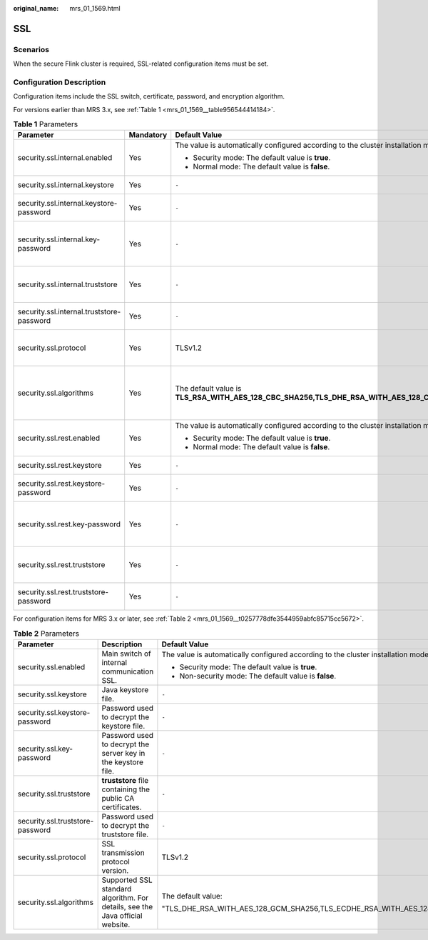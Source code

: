 :original_name: mrs_01_1569.html

.. _mrs_01_1569:

SSL
===

Scenarios
---------

When the secure Flink cluster is required, SSL-related configuration items must be set.

Configuration Description
-------------------------

Configuration items include the SSL switch, certificate, password, and encryption algorithm.

For versions earlier than MRS 3.x, see :ref:`Table 1 <mrs_01_1569__table956544414184>`.

.. _mrs_01_1569__table956544414184:

.. table:: **Table 1** Parameters

   +-------------------------------------------+-----------------+-----------------------------------------------------------------------------------------------------------------------------------+-------------------------------------------------------------------------------+
   | Parameter                                 | Mandatory       | Default Value                                                                                                                     | Description                                                                   |
   +===========================================+=================+===================================================================================================================================+===============================================================================+
   | security.ssl.internal.enabled             | Yes             | The value is automatically configured according to the cluster installation mode.                                                 | Main switch of internal communication SSL.                                    |
   |                                           |                 |                                                                                                                                   |                                                                               |
   |                                           |                 | -  Security mode: The default value is **true**.                                                                                  |                                                                               |
   |                                           |                 | -  Normal mode: The default value is **false**.                                                                                   |                                                                               |
   +-------------------------------------------+-----------------+-----------------------------------------------------------------------------------------------------------------------------------+-------------------------------------------------------------------------------+
   | security.ssl.internal.keystore            | Yes             | ``-``                                                                                                                             | Java keystore file.                                                           |
   +-------------------------------------------+-----------------+-----------------------------------------------------------------------------------------------------------------------------------+-------------------------------------------------------------------------------+
   | security.ssl.internal.keystore-password   | Yes             | ``-``                                                                                                                             | Password used to decrypt the keystore file.                                   |
   +-------------------------------------------+-----------------+-----------------------------------------------------------------------------------------------------------------------------------+-------------------------------------------------------------------------------+
   | security.ssl.internal.key-password        | Yes             | ``-``                                                                                                                             | Password used to decrypt the server key in the keystore file.                 |
   +-------------------------------------------+-----------------+-----------------------------------------------------------------------------------------------------------------------------------+-------------------------------------------------------------------------------+
   | security.ssl.internal.truststore          | Yes             | ``-``                                                                                                                             | **truststore** file containing the public CA certificates.                    |
   +-------------------------------------------+-----------------+-----------------------------------------------------------------------------------------------------------------------------------+-------------------------------------------------------------------------------+
   | security.ssl.internal.truststore-password | Yes             | ``-``                                                                                                                             | Password used to decrypt the truststore file.                                 |
   +-------------------------------------------+-----------------+-----------------------------------------------------------------------------------------------------------------------------------+-------------------------------------------------------------------------------+
   | security.ssl.protocol                     | Yes             | TLSv1.2                                                                                                                           | SSL transmission protocol version                                             |
   +-------------------------------------------+-----------------+-----------------------------------------------------------------------------------------------------------------------------------+-------------------------------------------------------------------------------+
   | security.ssl.algorithms                   | Yes             | The default value is **TLS_RSA_WITH_AES_128_CBC_SHA256,TLS_DHE_RSA_WITH_AES_128_CBC_SHA256,TLS_DHE_DSS_WITH_AES_128_CBC_SHA256**. | Supported SSL standard algorithm. For details, see the Java official website. |
   +-------------------------------------------+-----------------+-----------------------------------------------------------------------------------------------------------------------------------+-------------------------------------------------------------------------------+
   | security.ssl.rest.enabled                 | Yes             | The value is automatically configured according to the cluster installation mode.                                                 | Main switch of external communication SSL.                                    |
   |                                           |                 |                                                                                                                                   |                                                                               |
   |                                           |                 | -  Security mode: The default value is **true**.                                                                                  |                                                                               |
   |                                           |                 | -  Normal mode: The default value is **false**.                                                                                   |                                                                               |
   +-------------------------------------------+-----------------+-----------------------------------------------------------------------------------------------------------------------------------+-------------------------------------------------------------------------------+
   | security.ssl.rest.keystore                | Yes             | ``-``                                                                                                                             | Java keystore file.                                                           |
   +-------------------------------------------+-----------------+-----------------------------------------------------------------------------------------------------------------------------------+-------------------------------------------------------------------------------+
   | security.ssl.rest.keystore-password       | Yes             | ``-``                                                                                                                             | Password used to decrypt the keystore file.                                   |
   +-------------------------------------------+-----------------+-----------------------------------------------------------------------------------------------------------------------------------+-------------------------------------------------------------------------------+
   | security.ssl.rest.key-password            | Yes             | ``-``                                                                                                                             | Password used to decrypt the server key in the keystore file.                 |
   +-------------------------------------------+-----------------+-----------------------------------------------------------------------------------------------------------------------------------+-------------------------------------------------------------------------------+
   | security.ssl.rest.truststore              | Yes             | ``-``                                                                                                                             | **truststore** file containing the public CA certificates.                    |
   +-------------------------------------------+-----------------+-----------------------------------------------------------------------------------------------------------------------------------+-------------------------------------------------------------------------------+
   | security.ssl.rest.truststore-password     | Yes             | ``-``                                                                                                                             | Password used to decrypt the truststore file.                                 |
   +-------------------------------------------+-----------------+-----------------------------------------------------------------------------------------------------------------------------------+-------------------------------------------------------------------------------+

For configuration items for MRS 3.x or later, see :ref:`Table 2 <mrs_01_1569__t0257778dfe3544959abfc85715cc5672>`.

.. _mrs_01_1569__t0257778dfe3544959abfc85715cc5672:

.. table:: **Table 2** Parameters

   +----------------------------------+-------------------------------------------------------------------------------+-------------------------------------------------------------------------------------------------------------------------------------------------------+-----------------+
   | Parameter                        | Description                                                                   | Default Value                                                                                                                                         | Mandatory       |
   +==================================+===============================================================================+=======================================================================================================================================================+=================+
   | security.ssl.enabled             | Main switch of internal communication SSL.                                    | The value is automatically configured according to the cluster installation mode.                                                                     | Yes             |
   |                                  |                                                                               |                                                                                                                                                       |                 |
   |                                  |                                                                               | -  Security mode: The default value is **true**.                                                                                                      |                 |
   |                                  |                                                                               | -  Non-security mode: The default value is **false**.                                                                                                 |                 |
   +----------------------------------+-------------------------------------------------------------------------------+-------------------------------------------------------------------------------------------------------------------------------------------------------+-----------------+
   | security.ssl.keystore            | Java keystore file.                                                           | ``-``                                                                                                                                                 | Yes             |
   +----------------------------------+-------------------------------------------------------------------------------+-------------------------------------------------------------------------------------------------------------------------------------------------------+-----------------+
   | security.ssl.keystore-password   | Password used to decrypt the keystore file.                                   | ``-``                                                                                                                                                 | Yes             |
   +----------------------------------+-------------------------------------------------------------------------------+-------------------------------------------------------------------------------------------------------------------------------------------------------+-----------------+
   | security.ssl.key-password        | Password used to decrypt the server key in the keystore file.                 | ``-``                                                                                                                                                 | Yes             |
   +----------------------------------+-------------------------------------------------------------------------------+-------------------------------------------------------------------------------------------------------------------------------------------------------+-----------------+
   | security.ssl.truststore          | **truststore** file containing the public CA certificates.                    | ``-``                                                                                                                                                 | Yes             |
   +----------------------------------+-------------------------------------------------------------------------------+-------------------------------------------------------------------------------------------------------------------------------------------------------+-----------------+
   | security.ssl.truststore-password | Password used to decrypt the truststore file.                                 | ``-``                                                                                                                                                 | Yes             |
   +----------------------------------+-------------------------------------------------------------------------------+-------------------------------------------------------------------------------------------------------------------------------------------------------+-----------------+
   | security.ssl.protocol            | SSL transmission protocol version.                                            | TLSv1.2                                                                                                                                               | Yes             |
   +----------------------------------+-------------------------------------------------------------------------------+-------------------------------------------------------------------------------------------------------------------------------------------------------+-----------------+
   | security.ssl.algorithms          | Supported SSL standard algorithm. For details, see the Java official website. | The default value:                                                                                                                                    | Yes             |
   |                                  |                                                                               |                                                                                                                                                       |                 |
   |                                  |                                                                               | "TLS_DHE_RSA_WITH_AES_128_GCM_SHA256,TLS_ECDHE_RSA_WITH_AES_128_GCM_SHA256,TLS_DHE_RSA_WITH_AES_256_GCM_SHA384,TLS_ECDHE_RSA_WITH_AES_256_GCM_SHA384" |                 |
   +----------------------------------+-------------------------------------------------------------------------------+-------------------------------------------------------------------------------------------------------------------------------------------------------+-----------------+
